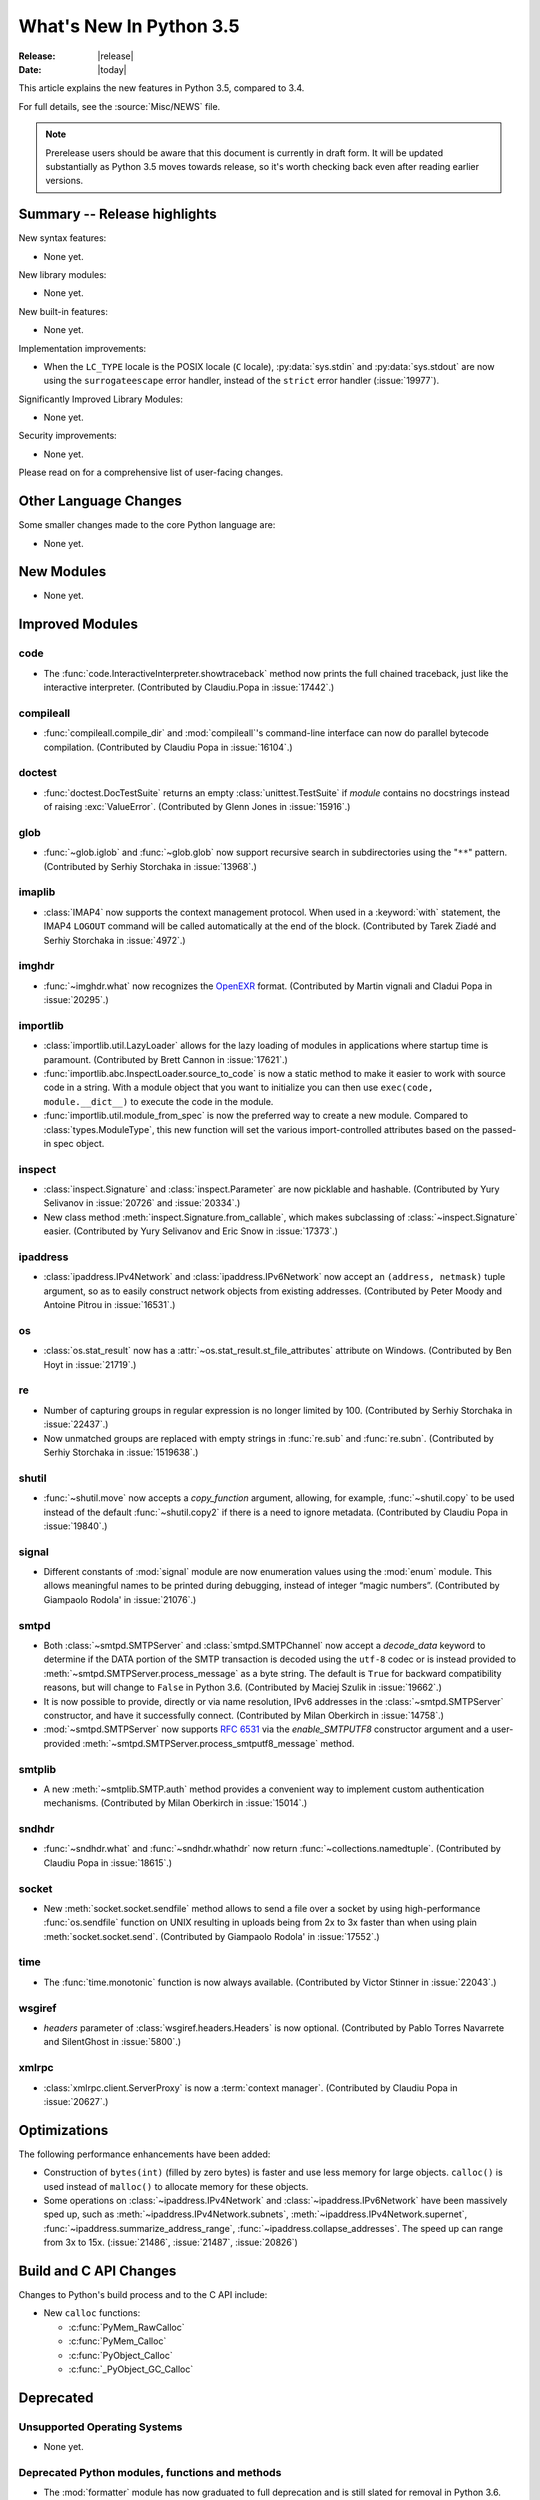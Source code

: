 ****************************
  What's New In Python 3.5
****************************

:Release: |release|
:Date: |today|

.. Rules for maintenance:

   * Anyone can add text to this document.  Do not spend very much time
   on the wording of your changes, because your text will probably
   get rewritten to some degree.

   * The maintainer will go through Misc/NEWS periodically and add
   changes; it's therefore more important to add your changes to
   Misc/NEWS than to this file.

   * This is not a complete list of every single change; completeness
   is the purpose of Misc/NEWS.  Some changes I consider too small
   or esoteric to include.  If such a change is added to the text,
   I'll just remove it.  (This is another reason you shouldn't spend
   too much time on writing your addition.)

   * If you want to draw your new text to the attention of the
   maintainer, add 'XXX' to the beginning of the paragraph or
   section.

   * It's OK to just add a fragmentary note about a change.  For
   example: "XXX Describe the transmogrify() function added to the
   socket module."  The maintainer will research the change and
   write the necessary text.

   * You can comment out your additions if you like, but it's not
   necessary (especially when a final release is some months away).

   * Credit the author of a patch or bugfix.   Just the name is
   sufficient; the e-mail address isn't necessary.

   * It's helpful to add the bug/patch number as a comment:

   XXX Describe the transmogrify() function added to the socket
   module.
   (Contributed by P.Y. Developer in :issue:`12345`.)

   This saves the maintainer the effort of going through the Mercurial log
   when researching a change.

This article explains the new features in Python 3.5, compared to 3.4.

For full details, see the :source:`Misc/NEWS` file.

.. note:: Prerelease users should be aware that this document is currently in
   draft form. It will be updated substantially as Python 3.5 moves towards
   release, so it's worth checking back even after reading earlier versions.


.. seealso::

    :pep:`478` - Python 3.5 Release Schedule


Summary -- Release highlights
=============================

.. This section singles out the most important changes in Python 3.3.
   Brevity is key.

New syntax features:

* None yet.

New library modules:

* None yet.

New built-in features:

* None yet.

Implementation improvements:

* When the ``LC_TYPE`` locale is the POSIX locale (``C`` locale),
  :py:data:`sys.stdin` and :py:data:`sys.stdout` are now using the
  ``surrogateescape`` error handler, instead of the ``strict`` error handler
  (:issue:`19977`).

Significantly Improved Library Modules:

* None yet.

Security improvements:

* None yet.

Please read on for a comprehensive list of user-facing changes.


.. PEP-sized items next.

.. _pep-4XX:

.. PEP 4XX: Virtual Environments
.. =============================


.. (Implemented by Foo Bar.)

.. .. seealso::

    :pep:`4XX` - Python Virtual Environments
       PEP written by Carl Meyer




Other Language Changes
======================

Some smaller changes made to the core Python language are:

* None yet.



New Modules
===========

.. module name
.. -----------

* None yet.


Improved Modules
================

code
----

* The :func:`code.InteractiveInterpreter.showtraceback` method now prints
  the full chained traceback, just like the interactive interpreter.
  (Contributed by Claudiu.Popa in :issue:`17442`.)

compileall
----------

* :func:`compileall.compile_dir` and :mod:`compileall`'s command-line interface
  can now do parallel bytecode compilation.
  (Contributed by Claudiu Popa in :issue:`16104`.)

doctest
-------

* :func:`doctest.DocTestSuite` returns an empty :class:`unittest.TestSuite` if
  *module* contains no docstrings instead of raising :exc:`ValueError`.
  (Contributed by Glenn Jones in :issue:`15916`.)

glob
----

* :func:`~glob.iglob` and :func:`~glob.glob` now support recursive search in
  subdirectories using the "``**``" pattern.
  (Contributed by Serhiy Storchaka in :issue:`13968`.)

imaplib
-------

* :class:`IMAP4` now supports the context management protocol.  When used in a
  :keyword:`with` statement, the IMAP4 ``LOGOUT`` command will be called
  automatically at the end of the block.  (Contributed by Tarek Ziadé and
  Serhiy Storchaka in :issue:`4972`.)

imghdr
------

* :func:`~imghdr.what` now recognizes the `OpenEXR <http://www.openexr.com>`_
  format.  (Contributed by Martin vignali and Cladui Popa in :issue:`20295`.)

importlib
---------

* :class:`importlib.util.LazyLoader` allows for the lazy loading of modules in
  applications where startup time is paramount.
  (Contributed by Brett Cannon in :issue:`17621`.)

* :func:`importlib.abc.InspectLoader.source_to_code` is now a
  static method to make it easier to work with source code in a string.
  With a module object that you want to initialize you can then use
  ``exec(code, module.__dict__)`` to execute the code in the module.

* :func:`importlib.util.module_from_spec` is now the preferred way to create a
  new module. Compared to :class:`types.ModuleType`, this new function will set
  the various import-controlled attributes based on the passed-in spec object.

inspect
-------

* :class:`inspect.Signature` and :class:`inspect.Parameter` are now
  picklable and hashable.  (Contributed by Yury Selivanov in :issue:`20726`
  and :issue:`20334`.)

* New class method :meth:`inspect.Signature.from_callable`, which makes
  subclassing of :class:`~inspect.Signature` easier.  (Contributed
  by Yury Selivanov and Eric Snow in :issue:`17373`.)

ipaddress
---------

* :class:`ipaddress.IPv4Network` and :class:`ipaddress.IPv6Network` now
  accept an ``(address, netmask)`` tuple argument, so as to easily construct
  network objects from existing addresses.  (Contributed by Peter Moody
  and Antoine Pitrou in :issue:`16531`.)

os
--

* :class:`os.stat_result` now has a :attr:`~os.stat_result.st_file_attributes`
  attribute on Windows.  (Contributed by Ben Hoyt in :issue:`21719`.)

re
--

* Number of capturing groups in regular expression is no longer limited by 100.
  (Contributed by Serhiy Storchaka in :issue:`22437`.)

* Now unmatched groups are replaced with empty strings in :func:`re.sub`
  and :func:`re.subn`.  (Contributed by Serhiy Storchaka in :issue:`1519638`.)

shutil
------

* :func:`~shutil.move` now accepts a *copy_function* argument, allowing,
  for example, :func:`~shutil.copy` to be used instead of the default
  :func:`~shutil.copy2` if there is a need to ignore metadata.  (Contributed by
  Claudiu Popa in :issue:`19840`.)

signal
------

* Different constants of :mod:`signal` module are now enumeration values using
  the :mod:`enum` module. This allows meaningful names to be printed during
  debugging, instead of integer “magic numbers”.  (Contributed by Giampaolo
  Rodola' in :issue:`21076`.)

smtpd
-----

* Both :class:`~smtpd.SMTPServer` and :class:`smtpd.SMTPChannel` now accept a
  *decode_data* keyword to determine if the DATA portion of the SMTP
  transaction is decoded using the ``utf-8`` codec or is instead provided to
  :meth:`~smtpd.SMTPServer.process_message` as a byte string.  The default
  is ``True`` for backward compatibility reasons, but will change to ``False``
  in Python 3.6.  (Contributed by Maciej Szulik in :issue:`19662`.)

* It is now possible to provide, directly or via name resolution, IPv6
  addresses in the :class:`~smtpd.SMTPServer` constructor, and have it
  successfully connect.  (Contributed by Milan Oberkirch in :issue:`14758`.)

* :mod:`~smtpd.SMTPServer` now supports :rfc:`6531` via the *enable_SMTPUTF8*
  constructor argument and a user-provided
  :meth:`~smtpd.SMTPServer.process_smtputf8_message` method.

smtplib
-------

* A new :meth:`~smtplib.SMTP.auth` method provides a convenient way to
  implement custom authentication mechanisms.
  (Contributed by Milan Oberkirch in :issue:`15014`.)

sndhdr
------

* :func:`~sndhdr.what` and :func:`~sndhdr.whathdr` now return
  :func:`~collections.namedtuple`.
  (Contributed by Claudiu Popa in :issue:`18615`.)

socket
------

* New :meth:`socket.socket.sendfile` method allows to send a file over a socket
  by using high-performance :func:`os.sendfile` function on UNIX resulting in
  uploads being from 2x to 3x faster than when using plain
  :meth:`socket.socket.send`.
  (Contributed by Giampaolo Rodola' in :issue:`17552`.)

time
----

* The :func:`time.monotonic` function is now always available.  (Contributed by
  Victor Stinner in :issue:`22043`.)

wsgiref
-------

* *headers* parameter of :class:`wsgiref.headers.Headers` is now optional.
  (Contributed by Pablo Torres Navarrete and SilentGhost in :issue:`5800`.)

xmlrpc
------

* :class:`xmlrpc.client.ServerProxy` is now a :term:`context manager`.
  (Contributed by Claudiu Popa in :issue:`20627`.)


Optimizations
=============

The following performance enhancements have been added:

* Construction of ``bytes(int)`` (filled by zero bytes) is faster and use less
  memory for large objects. ``calloc()`` is used instead of ``malloc()`` to
  allocate memory for these objects.

* Some operations on :class:`~ipaddress.IPv4Network` and
  :class:`~ipaddress.IPv6Network` have been massively sped up, such as
  :meth:`~ipaddress.IPv4Network.subnets`, :meth:`~ipaddress.IPv4Network.supernet`,
  :func:`~ipaddress.summarize_address_range`, :func:`~ipaddress.collapse_addresses`.
  The speed up can range from 3x to 15x.
  (:issue:`21486`, :issue:`21487`, :issue:`20826`)


Build and C API Changes
=======================

Changes to Python's build process and to the C API include:

* New ``calloc`` functions:

  * :c:func:`PyMem_RawCalloc`
  * :c:func:`PyMem_Calloc`
  * :c:func:`PyObject_Calloc`
  * :c:func:`_PyObject_GC_Calloc`


Deprecated
==========

Unsupported Operating Systems
-----------------------------

* None yet.


Deprecated Python modules, functions and methods
------------------------------------------------

* The :mod:`formatter` module has now graduated to full deprecation and is still
  slated for removal in Python 3.6.

* :mod:`smtpd` has in the past always decoded the DATA portion of email
  messages using the ``utf-8`` codec.  This can now be controlled by the new
  *decode_data* keyword to :class:`~smtpd.SMTPServer`.  The default value is
  ``True``, but this default is deprecated.  Specify the *decode_data* keyword
  with an appropriate value to avoid the deprecation warning.


Deprecated functions and types of the C API
-------------------------------------------

* None yet.


Deprecated features
-------------------

* None yet.


Removed
=======

API and Feature Removals
------------------------

The following obsolete and previously deprecated APIs and features have been
removed:

* The ``__version__`` attribute has been dropped from the email package.  The
  email code hasn't been shipped separately from the stdlib for a long time,
  and the ``__version__`` string was not updated in the last few releases.

* The internal ``Netrc`` class in the :mod:`ftplib` module was deprecated in
  3.4, and has now been removed.
  (Contributed by Matt Chaput in :issue:`6623`.)

Porting to Python 3.5
=====================

This section lists previously described changes and other bugfixes
that may require changes to your code.

Changes in the Python API
-------------------------

* Before Python 3.5, a :class:`datetime.time` object was considered to be false
  if it represented midnight in UTC.  This behavior was considered obscure and
  error-prone and has been removed in Python 3.5.  See :issue:`13936` for full
  details.

* :meth:`ssl.SSLSocket.send()` now raises either :exc:`ssl.SSLWantReadError`
  or :exc:`ssl.SSLWantWriteError` on a non-blocking socket if the operation
  would block. Previously, it would return 0.  See :issue:`20951`.

* The ``__name__`` attribute of generator is now set from the function name,
  instead of being set from the code name. Use ``gen.gi_code.co_name`` to
  retrieve the code name. Generators also have a new ``__qualname__``
  attribute, the qualified name, which is now used for the representation
  of a generator (``repr(gen)``). See :issue:`21205`.

* The deprecated "strict" mode and argument of :class:`~html.parser.HTMLParser`,
  :meth:`HTMLParser.error`, and the :exc:`HTMLParserError` exception have been
  removed.  (Contributed by Ezio Melotti in :issue:`15114`.)
  The *convert_charrefs* argument of :class:`~html.parser.HTMLParser` is
  now ``True`` by default.  (Contributed by Berker Peksag in :issue:`21047`.)

* Although it is not formally part of the API, it is worth noting for porting
  purposes (ie: fixing tests) that error messages that were previously of the
  form "'sometype' does not support the buffer protocol" are now of the form "a
  bytes-like object is required, not 'sometype'".  (Contributed by Ezio Melotti
  in :issue:`16518`.)

Changes in the C API
--------------------

* The :c:type:`PyMemAllocator` structure was renamed to
  :c:type:`PyMemAllocatorEx` and a new ``calloc`` field was added.
